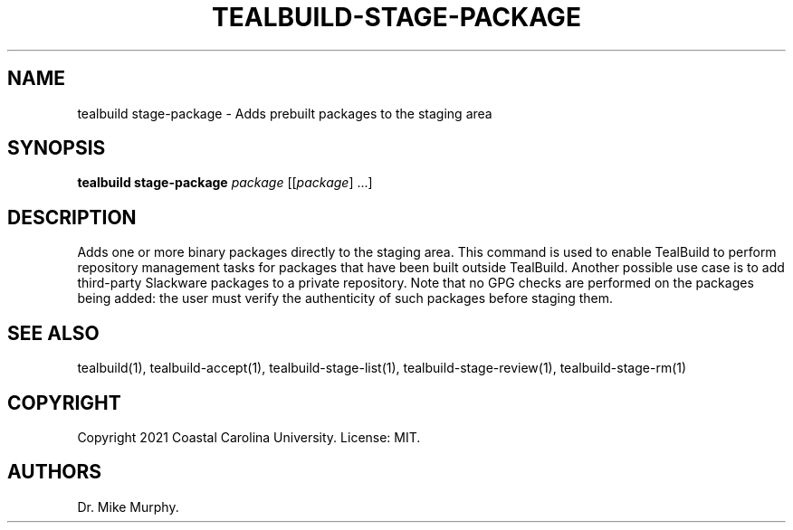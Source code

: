 .\" Automatically generated by Pandoc 2.14.0.1
.\"
.TH "TEALBUILD-STAGE-PACKAGE" "1" "June 2021" "TealBuild" ""
.hy
.SH NAME
.PP
tealbuild stage-package - Adds prebuilt packages to the staging area
.SH SYNOPSIS
.PP
\f[B]tealbuild stage-package\f[R] \f[I]package\f[R] [[\f[I]package\f[R]]
\&...]
.SH DESCRIPTION
.PP
Adds one or more binary packages directly to the staging area.
This command is used to enable TealBuild to perform repository
management tasks for packages that have been built outside TealBuild.
Another possible use case is to add third-party Slackware packages to a
private repository.
Note that no GPG checks are performed on the packages being added: the
user must verify the authenticity of such packages before staging them.
.SH SEE ALSO
.PP
tealbuild(1), tealbuild-accept(1), tealbuild-stage-list(1),
tealbuild-stage-review(1), tealbuild-stage-rm(1)
.SH COPYRIGHT
.PP
Copyright 2021 Coastal Carolina University.
License: MIT.
.SH AUTHORS
Dr.\ Mike Murphy.
